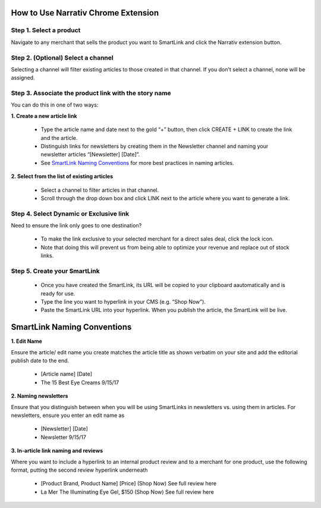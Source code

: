 How to Use Narrativ Chrome Extension
====================================

Step 1. Select a product
------------------------

Navigate to any merchant that sells the product you want to SmartLink and click the Narrativ extension button.

.. image:: _static/extension_instructions/5.png

Step 2. (Optional) Select a channel
-----------------------------------
Selecting a channel will filter existing articles to those created in that channel. If you don't select a channel, none will be assigned.

.. image:: _static/extension_instructions/1-channel-select.png

Step 3. Associate the product link with the story name
------------------------------------------------------

You can do this in one of two ways:

**1. Create a new article link**

  - Type the article name and date next to the gold “+” button, then click CREATE + LINK to create the link and the article.
  - Distinguish links for newsletters by creating them in the Newsletter channel and naming your newsletter articles “[Newsletter] [Date]”.
  - See `SmartLink Naming Conventions`_ for more best practices in naming articles.

.. image:: _static/extension_instructions/7.png

**2. Select from the list of existing articles**

  - Select a channel to filter articles in that channel.
  - Scroll through the drop down box and click LINK next to the article where you want to generate a link.

.. image:: _static/extension_instructions/6.png

Step 4. Select Dynamic or Exclusive link
----------------------------------------

Need to ensure the link only goes to one destination?

  - To make the link exclusive to your selected merchant for a direct sales deal, click the lock icon.
  - Note that doing this will prevent us from being able to optimize your revenue and replace out of stock links.

.. image:: _static/extension_instructions/Dynamic.png
.. image:: _static/extension_instructions/Exclusive.png

Step 5. Create your SmartLink
-----------------------------

  - Once you have created the SmartLink, its URL will be copied to your clipboard aautomatically and is ready for use.
  - Type the line you want to hyperlink in your CMS (e.g. “Shop Now”).
  - Paste the SmartLink URL into your hyperlink. When you publish the article, the SmartLink will be live. 

.. image:: _static/extension_instructions/8.png

SmartLink Naming Conventions
============================

**1. Edit Name**

Ensure the article/ edit name you create matches the article title as shown verbatim on your site and add the editorial publish date to the end.

  - [Article name] [Date]
  - The 15 Best Eye Creams 9/15/17

**2. Naming newsletters**

Ensure that you distinguish between when you will be using SmartLinks in newsletters vs. using them in articles. For newsletters, ensure you enter an edit name as

  - [Newsletter] [Date]
  - Newsletter 9/15/17

**3. In-article link naming and reviews**

Where you want to include a hyperlink to an internal product review and to a merchant for one product, use the following format, putting the second review hyperlink underneath

  - [Product Brand, Product Name] [Price] (Shop Now)
    See full review here
  - La Mer The Illuminating Eye Gel, $150 (Shop Now)
    See full review here
